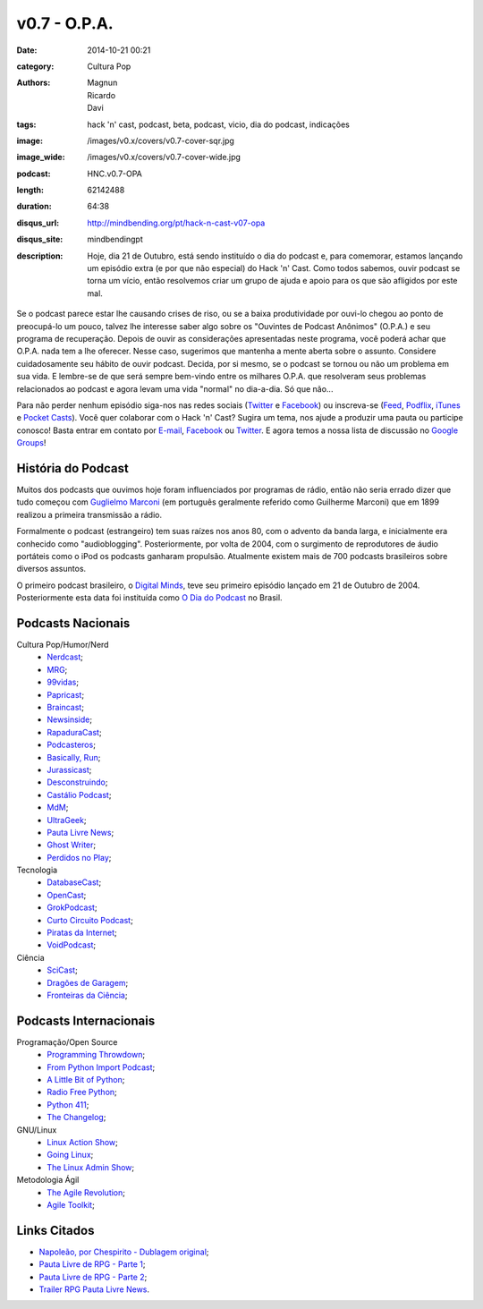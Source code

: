 v0.7 - O.P.A.
#############
:date: 2014-10-21 00:21
:category: Cultura Pop
:authors: Magnun, Ricardo, Davi
:tags: hack 'n' cast, podcast, beta, podcast, vicio, dia do podcast, indicações
:image: /images/v0.x/covers/v0.7-cover-sqr.jpg
:image_wide: /images/v0.x/covers/v0.7-cover-wide.jpg
:podcast: HNC.v0.7-OPA
:length: 62142488
:duration: 64:38
:disqus_url: http://mindbending.org/pt/hack-n-cast-v07-opa
:disqus_site: mindbendingpt
:description: Hoje, dia 21 de Outubro, está sendo instituído o dia do podcast e, para comemorar, estamos lançando um episódio extra (e por que não especial) do Hack 'n' Cast. Como todos sabemos, ouvir podcast se torna um vício, então resolvemos criar um grupo de ajuda e apoio para os que são afligidos por este mal.

Se o podcast parece estar lhe causando crises de riso, ou se a baixa produtividade por ouvi-lo chegou ao ponto de preocupá-lo um pouco, talvez lhe interesse saber algo sobre os "Ouvintes de Podcast Anônimos" (O.P.A.) e seu programa de recuperação. Depois de ouvir as considerações apresentadas neste programa, você poderá achar que O.P.A. nada tem a lhe oferecer. Nesse caso, sugerimos que mantenha a mente aberta sobre o assunto. Considere cuidadosamente seu hábito de ouvir podcast. Decida, por si mesmo, se o podcast se tornou ou não um problema em sua vida. E lembre-se de que será sempre bem-vindo entre os milhares O.P.A. que resolveram seus problemas relacionados ao podcast e agora levam uma vida "normal" no dia-a-dia. Só que não...

Para não perder nenhum episódio siga-nos nas redes sociais (`Twitter`_ e `Facebook`_) ou inscreva-se (`Feed`_, `Podflix`_, `iTunes`_ e `Pocket Casts`_). Você quer colaborar com o Hack 'n' Cast? Sugira um tema, nos ajude a produzir uma pauta ou participe conosco! Basta entrar em contato por `E-mail`_, `Facebook`_ ou `Twitter`_. E agora temos a nossa lista de discussão no `Google Groups`_!

.. more

História do Podcast
-------------------

Muitos dos podcasts que ouvimos hoje foram influenciados por programas de rádio, então não seria errado dizer que tudo começou com `Guglielmo Marconi`_ (em português geralmente referido como Guilherme Marconi) que em 1899 realizou a primeira transmissão a rádio.

Formalmente o podcast (estrangeiro) tem suas raízes nos anos 80, com o advento da banda larga, e inicialmente era conhecido como "audioblogging". Posteriormente, por volta de 2004, com o surgimento de reprodutores de áudio portáteis como o iPod os podcasts ganharam propulsão. Atualmente existem mais de 700 podcasts brasileiros sobre diversos assuntos.

O primeiro podcast brasileiro, o `Digital Minds`_, teve seu primeiro episódio lançado em 21 de Outubro de 2004. Posteriormente esta data foi instituída como `O Dia do Podcast`_ no Brasil.

Podcasts Nacionais
------------------

Cultura Pop/Humor/Nerd
        - `Nerdcast`_;
        - `MRG`_;
        - `99vidas`_;
        - `Papricast`_;
        - `Braincast`_;
        - `Newsinside`_;
        - `RapaduraCast`_;
        - `Podcasteros`_;
        - `Basically, Run`_;
        - `Jurassicast`_;
        - `Desconstruindo`_;
        - `Castálio Podcast`_;
        - `MdM`_;
        - `UltraGeek`_;
        - `Pauta Livre News`_;
        - `Ghost Writer`_;
        - `Perdidos no Play`_;

Tecnologia 
        - `DatabaseCast`_;
        - `OpenCast`_;
        - `GrokPodcast`_;
        - `Curto Circuito Podcast`_;
        - `Piratas da Internet`_;
        - `VoidPodcast`_;

Ciência
        - `SciCast`_;
        - `Dragões de Garagem`_;
        - `Fronteiras da Ciência`_;

Podcasts Internacionais
-----------------------

Programação/Open Source
        - `Programming Throwdown`_;
        - `From Python Import Podcast`_;
        - `A Little Bit of Python`_;
        - `Radio Free Python`_;
        - `Python 411`_;
        - `The Changelog`_;

GNU/Linux
        - `Linux Action Show`_;
        - `Going Linux`_;
        - `The Linux Admin Show`_;

Metodologia Ágil
        - `The Agile Revolution`_;
        - `Agile Toolkit`_;



Links Citados
-------------

- `Napoleão, por Chespirito - Dublagem original`_;
- `Pauta Livre de RPG - Parte 1`_;
- `Pauta Livre de RPG - Parte 2`_;
- `Trailer RPG Pauta Livre News`_.


.. Social
.. _E-mail: mailto: hackncast@gmail.com
.. _Twitter: http://twitter.com/hackncast
.. _Facebook: http://facebook.com/hackncast
.. _Feed: http://feeds.feedburner.com/hack-n-cast
.. _Podflix: http://podflix.com.br/hackncast/
.. _iTunes: https://itunes.apple.com/br/podcast/hack-n-cast/id884916846?l=en
.. _Pocket Casts: http://pcasts.in/hackncast
.. _Google Groups: https://groups.google.com/forum/?hl=pt-BR#!forum/hackncast

.. Links diversos
.. _Guglielmo Marconi: http://pt.wikipedia.org/wiki/Guglielmo_Marconi
.. _Digital Minds: http://www.digitalminds.com.br/blog/
.. _O Dia do Podcast: http://diadopodcast.com.br/
.. _Napoleão, por Chespirito - Dublagem original: https://www.youtube.com/watch?v=F_lwdoW7wEs
.. _Pauta Livre de RPG - Parte 1: http://www.pautalivrenews.com/podcast/pauta-livre-news-33-aventuras-em-rodland-parte-1/
.. _Pauta Livre de RPG - Parte 2: http://www.pautalivrenews.com/podcast/pauta-livre-news-42-aventuras-em-rodland-o-grande-final/
.. _Trailer RPG Pauta Livre News: https://www.youtube.com/watch?v=1Ez66rpEy5k


.. Podcasts Nacionais
.. _Nerdcast: http://jovemnerd.com.br/nerdcast/
.. _MRG: http://matandorobosgigantes.com/
.. _SciCast: http://scicast.com.br/
.. _99vidas: http://99vidas.com.br/
.. _Dragões de Garagem: http://scienceblogs.com.br/dragoesdegaragem/
.. _Papricast: http://www.papricast.com.br/
.. _Braincast: http://www.brainstorm9.com.br/braincast9/
.. _Newsinside: http://www.newsinside.org/category/podcast
.. _Fronteiras da Ciência: http://www.ufrgs.br/frontdaciencia
.. _RapaduraCast: http://cinemacomrapadura.com.br/rapaduracast-podcast/
.. _Podcasteros: http://www.gameofthronesbr.com/category/podcasts/podcasteros
.. _DatabaseCast: http://imasters.com.br/perfil/databasecast/
.. _Basically, Run: http://basicallyrun.com.br/
.. _Jurassicast: http://jurassicast.com.br/
.. _OpenCast: http://tecnologiaaberta.com.br/
.. _GrokPodcast: http://grokpodcast.com/
.. _Desconstruindo: http://filosofianerd.blogspot.com.br
.. _Curto Circuito Podcast: http://curtocircuito.cc/
.. _Castálio Podcast: http://www.castalio.info/
.. _MdM: http://melhoresdomundo.net/
.. _Piratas da Internet: https://piratasdainternet.github.io/
.. _UltraGeek: http://www.redegeek.com.br/ultrageek/
.. _Pauta Livre News: http://www.pautalivrenews.com/
.. _VoidPodcast: http://voidpodcast.com/
.. _Ghost Writer: http://programagw.podomatic.com/
.. _Perdidos no Play: http://www.perdidosnoplay.com.br/

.. Podcasts Internacionais
.. _Programming Throwdown: http://www.programmingthrowdown.com
.. _Linux Action Show: http://www.jupiterbroadcasting.com/tag/linux-action-show/
.. _Going Linux: http://goinglinux.com/
.. _The Changelog: http://thechangelog.com
.. _From Python Import Podcast: http://frompythonimportpodcast.com/
.. _A Little Bit of Python: http://bitofpython.com/
.. _Radio Free Python: http://radiofreepython.com/
.. _Python 411: http://www.awaretek.com/python/
.. _The Linux Admin Show: http://linuxadminshow.com/
.. _The Agile Revolution: http://theagilerevolution.com/
.. _Agile Toolkit: http://agiletoolkit.libsyn.com/
